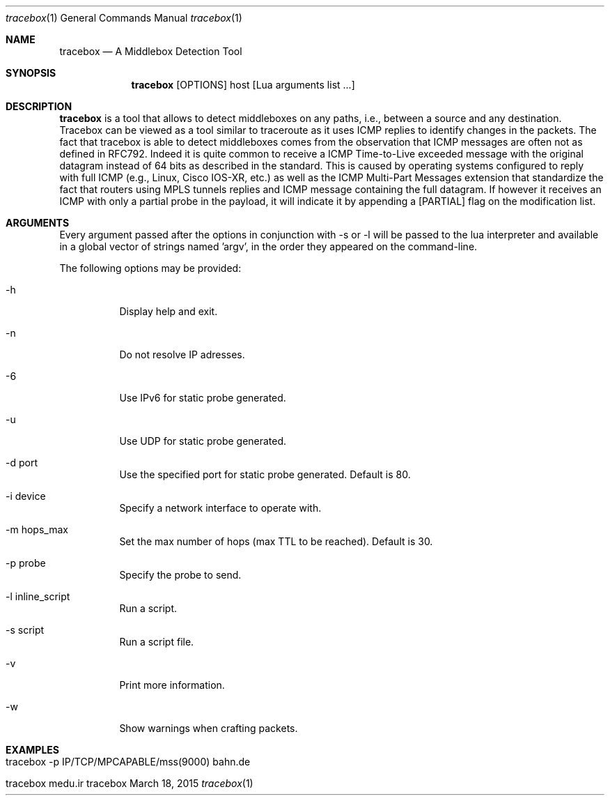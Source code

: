.\" ###### Setup ############################################################
.Dd March 18, 2015
.Dt tracebox 1
.Os tracebox
.\" ###### Name #############################################################
.Sh NAME
.Nm tracebox
.Nd A Middlebox Detection Tool
.\" ###### Synopsis #########################################################
.Sh SYNOPSIS
.Nm tracebox
.Op OPTIONS
host [Lua arguments list ...]
.\" ###### Description ######################################################
.Sh DESCRIPTION
.Nm tracebox
is a tool that allows to detect middleboxes on any paths, i.e., between a source
and any destination. Tracebox can be viewed as a tool similar to traceroute as
it uses ICMP replies to identify changes in the packets. The fact that tracebox
is able to detect middleboxes comes from the observation that ICMP messages are
often not as defined in RFC792. Indeed it is quite common to receive a ICMP
Time-to-Live exceeded message with the original datagram instead of 64 bits as
described in the standard. This is caused by operating systems configured to
reply with full ICMP (e.g., Linux, Cisco IOS-XR, etc.) as well as the ICMP
Multi-Part Messages extension that standardize the fact that routers using MPLS
tunnels replies and ICMP message containing the full datagram.
If however it receives an ICMP with only a partial probe in the payload, it will
indicate it by appending a [PARTIAL] flag on the modification list.

.Pp
.\" ###### Arguments ########################################################
.Sh ARGUMENTS
Every argument passed after the options in conjunction with \-s or \-l will be passed
to the lua interpreter and available in a global vector of strings named 'argv',
in the order they appeared on the command-line.

The following options may be provided:
.Bl -tag -width indent
.It \-h
Display help and exit.
.It \-n
Do not resolve IP adresses.
.It \-6
Use IPv6 for static probe generated.
.It \-u
Use UDP for static probe generated.
.It \-d port
Use the specified port for static probe generated. Default is 80.
.It \-i device
Specify a network interface to operate with.
.It \-m hops_max
Set the max number of hops (max TTL to be reached). Default is 30.
.It \-p probe
Specify the probe to send.
.It \-l inline_script
Run a script.
.It \-s script
Run a script file.
.It \-v
Print more information.
.It \-w
Show warnings when crafting packets.
.El
.\" ###### Arguments ########################################################
.Sh EXAMPLES
.Bl -tag -width indent
.It tracebox -p "IP/TCP/MPCAPABLE/mss(9000)" bahn.de
.It tracebox medu.ir
.El
